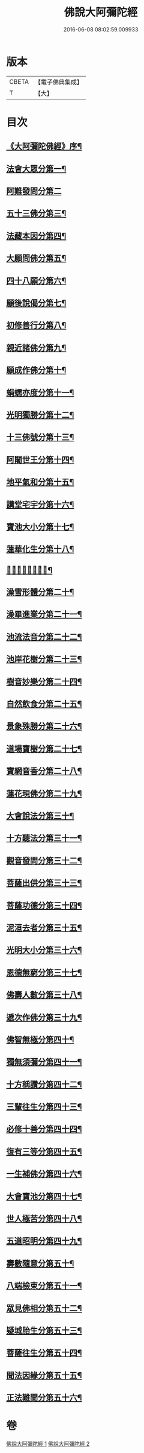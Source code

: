 #+TITLE: 佛說大阿彌陀經 
#+DATE: 2016-06-08 08:02:59.009933

* 版本
 |     CBETA|【電子佛典集成】|
 |         T|【大】     |

* 目次
** [[file:KR6f0064_001.txt::001-0326c8][《大阿彌陀佛經》序¶]]
** [[file:KR6f0064_001.txt::001-0327b18][法會大眾分第一¶]]
** [[file:KR6f0064_001.txt::001-0327b29][阿難發問分第二]]
** [[file:KR6f0064_001.txt::001-0327c18][五十三佛分第三¶]]
** [[file:KR6f0064_001.txt::001-0328a15][法藏本因分第四¶]]
** [[file:KR6f0064_001.txt::001-0328b17][大願問佛分第五¶]]
** [[file:KR6f0064_001.txt::001-0328c5][四十八願分第六¶]]
** [[file:KR6f0064_001.txt::001-0330b7][願後說偈分第七¶]]
** [[file:KR6f0064_001.txt::001-0330c2][初修善行分第八¶]]
** [[file:KR6f0064_001.txt::001-0330c24][親近諸佛分第九¶]]
** [[file:KR6f0064_001.txt::001-0331a7][願成作佛分第十¶]]
** [[file:KR6f0064_001.txt::001-0331a17][蜎蠕亦度分第十一¶]]
** [[file:KR6f0064_001.txt::001-0331a26][光明獨勝分第十二¶]]
** [[file:KR6f0064_001.txt::001-0331b10][十三佛號分第十三¶]]
** [[file:KR6f0064_001.txt::001-0331b29][阿闍世王分第十四¶]]
** [[file:KR6f0064_001.txt::001-0331c11][地平氣和分第十五¶]]
** [[file:KR6f0064_001.txt::001-0331c26][講堂宅宇分第十六¶]]
** [[file:KR6f0064_001.txt::001-0332a15][寶池大小分第十七¶]]
** [[file:KR6f0064_001.txt::001-0332b6][蓮華化生分第十八¶]]
** [[file:KR6f0064_001.txt::001-0332b13][𠣏者比類分第十九¶]]
** [[file:KR6f0064_001.txt::001-0332c3][澡雪形體分第二十¶]]
** [[file:KR6f0064_001.txt::001-0332c19][澡畢進業分第二十一¶]]
** [[file:KR6f0064_002.txt::002-0333a9][池流法音分第二十二¶]]
** [[file:KR6f0064_002.txt::002-0333a23][池岸花樹分第二十三¶]]
** [[file:KR6f0064_002.txt::002-0333b13][樹音妙樂分第二十四¶]]
** [[file:KR6f0064_002.txt::002-0333b23][自然飲食分第二十五¶]]
** [[file:KR6f0064_002.txt::002-0333c5][景象殊勝分第二十六¶]]
** [[file:KR6f0064_002.txt::002-0333c24][道場寶樹分第二十七¶]]
** [[file:KR6f0064_002.txt::002-0334a19][寶網音香分第二十八¶]]
** [[file:KR6f0064_002.txt::002-0334b2][蓮花現佛分第二十九¶]]
** [[file:KR6f0064_002.txt::002-0334b11][大會說法分第三十¶]]
** [[file:KR6f0064_002.txt::002-0334c2][十方聽法分第三十一¶]]
** [[file:KR6f0064_002.txt::002-0335a11][觀音發問分第三十二¶]]
** [[file:KR6f0064_002.txt::002-0335a27][菩薩出供分第三十三¶]]
** [[file:KR6f0064_002.txt::002-0335b12][菩薩功德分第三十四¶]]
** [[file:KR6f0064_002.txt::002-0335c14][泥洹去者分第三十五¶]]
** [[file:KR6f0064_002.txt::002-0336a5][光明大小分第三十六¶]]
** [[file:KR6f0064_002.txt::002-0336a23][恩德無窮分第三十七¶]]
** [[file:KR6f0064_002.txt::002-0336b4][佛壽人數分第三十八¶]]
** [[file:KR6f0064_002.txt::002-0336b17][遞次作佛分第三十九¶]]
** [[file:KR6f0064_002.txt::002-0336b29][佛智無極分第四十¶]]
** [[file:KR6f0064_002.txt::002-0336c23][獨無須彌分第四十一¶]]
** [[file:KR6f0064_002.txt::002-0337a6][十方稱讚分第四十二¶]]
** [[file:KR6f0064_002.txt::002-0337a17][三輩往生分第四十三¶]]
** [[file:KR6f0064_002.txt::002-0337b9][必修十善分第四十四¶]]
** [[file:KR6f0064_002.txt::002-0337b22][復有三等分第四十五¶]]
** [[file:KR6f0064_002.txt::002-0337c4][一生補佛分第四十六¶]]
** [[file:KR6f0064_002.txt::002-0337c18][大會寶池分第四十七¶]]
** [[file:KR6f0064_002.txt::002-0337c27][世人極苦分第四十八¶]]
** [[file:KR6f0064_002.txt::002-0338a14][五道昭明分第四十九¶]]
** [[file:KR6f0064_002.txt::002-0338a24][壽數隨意分第五十¶]]
** [[file:KR6f0064_002.txt::002-0338b17][八端檢束分第五十一¶]]
** [[file:KR6f0064_002.txt::002-0338c3][眾見佛相分第五十二¶]]
** [[file:KR6f0064_002.txt::002-0338c25][疑城胎生分第五十三¶]]
** [[file:KR6f0064_002.txt::002-0339a20][菩薩往生分第五十四¶]]
** [[file:KR6f0064_002.txt::002-0339b21][聞法因緣分第五十五¶]]
** [[file:KR6f0064_002.txt::002-0339c7][正法難聞分第五十六¶]]

* 卷
[[file:KR6f0064_001.txt][佛說大阿彌陀經 1]]
[[file:KR6f0064_002.txt][佛說大阿彌陀經 2]]

